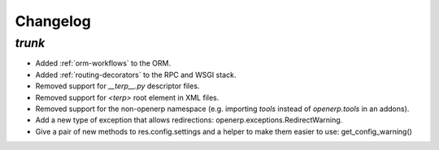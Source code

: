 .. _changelog:

Changelog
=========

`trunk`
-------

- Added :ref:`orm-workflows` to the ORM.
- Added :ref:`routing-decorators` to the RPC and WSGI stack.
- Removed support for `__terp__.py` descriptor files.
- Removed support for `<terp>` root element in XML files.
- Removed support for the non-openerp namespace (e.g. importing `tools` instead
  of `openerp.tools` in an addons).
- Add a new type of exception that allows redirections:
  openerp.exceptions.RedirectWarning.
- Give a pair of new methods to res.config.settings and a helper to make them
  easier to use: get_config_warning()
